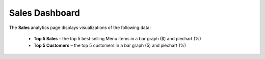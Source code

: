 ===============
Sales Dashboard
===============

The **Sales** analytics page displays visualizations of the following data:
	
		-  **Top 5 Sales** – the top 5 best selling Menu items in a bar graph ($) and piechart (%) 
		-  **Top 5 Customers** – the top 5 customers in a bar graph (5) and piechart (%)


.. image::	C:/Users/filip/Desktop/CibosMenu/docs/analytics/salesAnalytics.png


